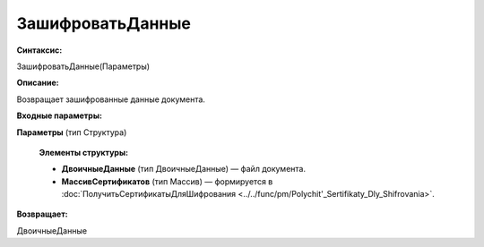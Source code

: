 
ЗашифроватьДанные
===================================

**Синтаксис:**

ЗашифроватьДанные(Параметры)

**Описание:**

Возвращает зашифрованные данные документа.

**Входные параметры:**

**Параметры** (тип Структура)

      **Элементы структуры:**

      * **ДвоичныеДанные** (тип ДвоичныеДанные) — файл документа.
      * **МассивСертификатов** (тип Массив) — формируется в :doc:`ПолучитьСертификатыДляШифрования <../../func/pm/Polychit'_Sertifikaty_Dly_Shifrovania>`.

**Возвращает:**

ДвоичныеДанные
